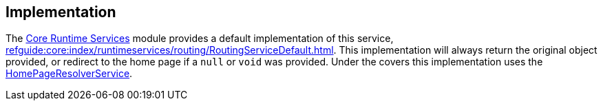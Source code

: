 
:Notice: Licensed to the Apache Software Foundation (ASF) under one or more contributor license agreements. See the NOTICE file distributed with this work for additional information regarding copyright ownership. The ASF licenses this file to you under the Apache License, Version 2.0 (the "License"); you may not use this file except in compliance with the License. You may obtain a copy of the License at. http://www.apache.org/licenses/LICENSE-2.0 . Unless required by applicable law or agreed to in writing, software distributed under the License is distributed on an "AS IS" BASIS, WITHOUT WARRANTIES OR  CONDITIONS OF ANY KIND, either express or implied. See the License for the specific language governing permissions and limitations under the License.



== Implementation


The xref:core:runtimeservices:about.adoc[Core Runtime Services] module
provides a default implementation of this service, xref:refguide:core:index/runtimeservices/routing/RoutingServiceDefault.adoc[].
This implementation will always return the original object provided, or redirect to the home page if a `null` or `void` was provided.
Under the covers this implementation uses the xref:refguide:applib:index/services/homepage/HomePageResolverService.adoc[HomePageResolverService].
